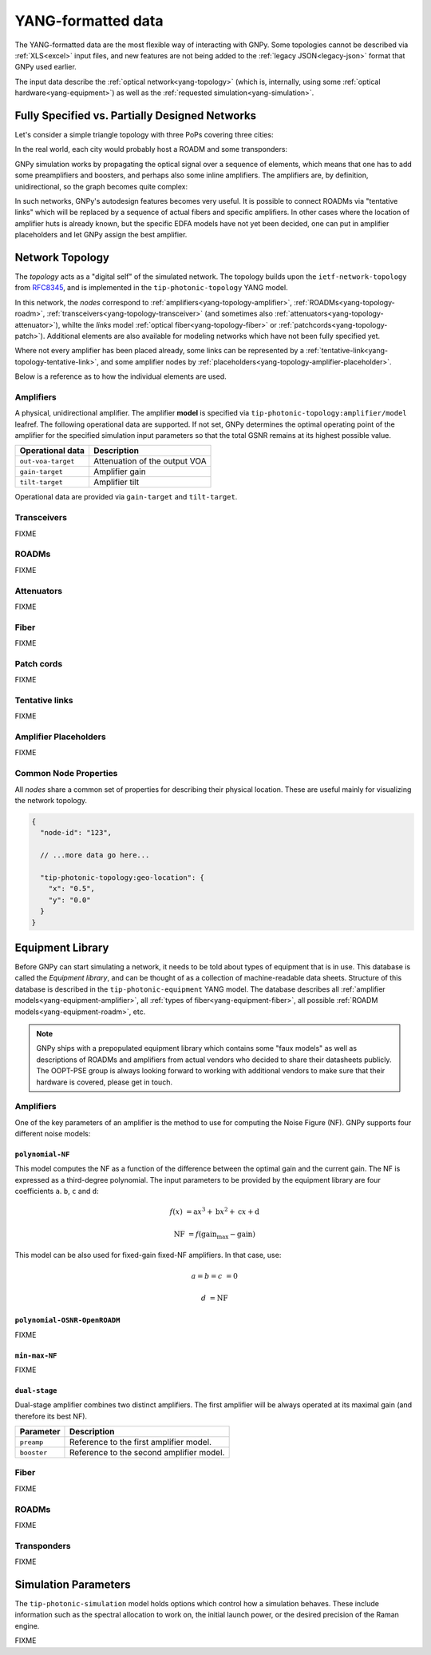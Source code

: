 .. _yang:

YANG-formatted data
===================

The YANG-formatted data are the most flexible way of interacting with GNPy.
Some topologies cannot be described via :ref:`XLS<excel>` input files, and new features are not being added to the :ref:`legacy JSON<legacy-json>` format that GNPy used earlier.

The input data describe the :ref:`optical network<yang-topology>` (which is, internally, using some :ref:`optical hardware<yang-equipment>`) as well as the :ref:`requested simulation<yang-simulation>`.


.. _complete-vs-incomplete:

Fully Specified vs. Partially Designed Networks
-----------------------------------------------

Let's consider a simple triangle topology with three PoPs covering three cities:

.. graphviz::
  :layout: neato

  graph {
    A -- B
    B -- C
    C -- A
  }

In the real world, each city would probably host a ROADM and some transponders:

.. graphviz::
  :layout: neato

  graph {
    "ROADM A" [pos="2,2!"]
    "ROADM B" [pos="4,2!"]
    "ROADM C" [pos="3,1!"]
    "Transponder A" [shape=box, pos="0,2!"]
    "Transponder B" [shape=box, pos="6,2!"]
    "Transponder C" [shape=box, pos="3,0!"]

    "ROADM A" -- "ROADM B"
    "ROADM B" -- "ROADM C"
    "ROADM C" -- "ROADM A"

    "Transponder A" -- "ROADM A"
    "Transponder B" -- "ROADM B"
    "Transponder C" -- "ROADM C"
  }

GNPy simulation works by propagating the optical signal over a sequence of elements, which means that one has to add some preamplifiers and boosters, and perhaps also some inline amplifiers.
The amplifiers are, by definition, unidirectional, so the graph becomes quite complex:

.. graphviz::
  :layout: neato

  digraph {
    "ROADM A"
    "ROADM B"
    "ROADM C"
    "Transponder A" [shape=box]
    "Transponder B" [shape=box]
    "Transponder C" [shape=box]

    "Transponder A" -> "ROADM A"
    "Transponder B" -> "ROADM B"
    "Transponder C" -> "ROADM C"
    "ROADM A" -> "Transponder A"
    "ROADM B" -> "Transponder B"
    "ROADM C" -> "Transponder C"

    "Booster A C" [shape=triangle, orientation=-90, fixedsize=true, width=0.5, height=0.5]
    "Preamp A C" [shape=triangle, orientation=90, fixedsize=true, width=0.5, height=0.5]
    "ROADM A" -> "Booster A C"
    "Preamp A C" -> "ROADM A"

    "Booster A B" [shape=triangle, orientation=-90, fixedsize=true, width=0.5, height=0.5]
    "Preamp A B" [shape=triangle, orientation=90, fixedsize=true, width=0.5, height=0.5]
    "ROADM A" -> "Booster A B"
    "Preamp A B" -> "ROADM A"

    "Booster C B" [shape=triangle, orientation=-90, fixedsize=true, width=0.5, height=0.5]
    "Preamp C B" [shape=triangle, orientation=90, fixedsize=true, width=0.5, height=0.5]
    "ROADM C" -> "Booster C B"
    "Preamp C B" -> "ROADM C"

    "Booster C A" [shape=triangle, orientation=90, fixedsize=true, width=0.5, height=0.5]
    "Preamp C A" [shape=triangle, orientation=-90, fixedsize=true, width=0.5, height=0.5]
    "ROADM C" -> "Booster C A"
    "Preamp C A" -> "ROADM C"

    "Booster B A" [shape=triangle, orientation=90, fixedsize=true, width=0.5, height=0.5]
    "Preamp B A" [shape=triangle, orientation=-90, fixedsize=true, width=0.5, height=0.5]
    "ROADM B" -> "Booster B A"
    "Preamp B A" -> "ROADM B"

    "Booster B C" [shape=triangle, orientation=90, fixedsize=true, width=0.5, height=0.5]
    "Preamp B C" [shape=triangle, orientation=-90, fixedsize=true, width=0.5, height=0.5]
    "ROADM B" -> "Booster B C"
    "Preamp B C" -> "ROADM B"

    "Booster A C" -> "Preamp C A"
    "Booster A B" -> "Preamp B A"
    "Booster C A" -> "Preamp A C"
    "Booster C B" -> "Preamp B C"
    "Booster B C" -> "Preamp C B"
    "Booster B A" -> "Preamp A B"
  }

In such networks, GNPy's autodesign features becomes very useful.
It is possible to connect ROADMs via "tentative links" which will be replaced by a sequence of actual fibers and specific amplifiers.
In other cases where the location of amplifier huts is already known, but the specific EDFA models have not yet been decided, one can put in amplifier placeholders and let GNPy assign the best amplifier.

.. _yang-topology:

Network Topology
----------------

The *topology* acts as a "digital self" of the simulated network.
The topology builds upon the ``ietf-network-topology`` from `RFC8345 <https://tools.ietf.org/html/rfc8345#section-4.2>`__, and is implemented in the ``tip-photonic-topology`` YANG model.

In this network, the *nodes* correspond to :ref:`amplifiers<yang-topology-amplifier>`, :ref:`ROADMs<yang-topology-roadm>`, :ref:`transceivers<yang-topology-transceiver>` (and sometimes also :ref:`attenuators<yang-topology-attenuator>`), whilte the *links* model :ref:`optical fiber<yang-topology-fiber>` or :ref:`patchcords<yang-topology-patch>`).
Additional elements are also available for modeling networks which have not been fully specified yet.

Where not every amplifier has been placed already, some links can be represented by a :ref:`tentative-link<yang-topology-tentative-link>`, and some amplifier nodes by :ref:`placeholders<yang-topology-amplifier-placeholder>`.

Below is a reference as to how the individual elements are used.

.. _yang-topology-amplifier:

Amplifiers
~~~~~~~~~~

A physical, unidirectional amplifier.
The amplifier **model** is specified via ``tip-photonic-topology:amplifier/model`` leafref.
The following operational data are supported.
If not set, GNPy determines the optimal operating point of the amplifier for the specified simulation input parameters so that the total GSNR remains at its highest possible value.

+--------------------+---------------------------------------------------------------------+
| Operational data   | Description                                                         |
+====================+=====================================================================+
| ``out-voa-target`` | Attenuation of the output VOA                                       |
+--------------------+---------------------------------------------------------------------+
| ``gain-target``    | Amplifier gain                                                      |
+--------------------+---------------------------------------------------------------------+
| ``tilt-target``    | Amplifier tilt                                                      |
+--------------------+---------------------------------------------------------------------+

Operational data are provided via ``gain-target`` and ``tilt-target``.

.. code-block:: json
  :caption: Amplifier definition in JSON

  {
    "node-id": "edfa-A",
    "tip-photonic-topology:amplifier": {
      "model": "fixed-22",
      "out-voa-target": "0.0",
      "gain-target": "19.0",
      "tilt-target": "10.0"
    }
  }

.. _yang-topology-transceiver:

Transceivers
~~~~~~~~~~~~

FIXME

.. _yang-topology-roadm:

ROADMs
~~~~~~

FIXME

.. _yang-topology-attenuator:

Attenuators
~~~~~~~~~~~

FIXME

.. _yang-topology-fiber:

Fiber
~~~~~

FIXME

.. _yang-topology-patch:

Patch cords
~~~~~~~~~~~

FIXME

.. _yang-topology-tentative-link:

Tentative links
~~~~~~~~~~~~~~~

FIXME

.. _yang-topology-amplifier-placeholder:

Amplifier Placeholders
~~~~~~~~~~~~~~~~~~~~~~

FIXME

.. _yang-topology-common-node-props:

Common Node Properties
~~~~~~~~~~~~~~~~~~~~~~

All *nodes* share a common set of properties for describing their physical location.
These are useful mainly for visualizing the network topology.

.. code-block:: javascript

  {
    "node-id": "123",

    // ...more data go here...

    "tip-photonic-topology:geo-location": {
      "x": "0.5",
      "y": "0.0"
    }
  }

.. _yang-equipment:

Equipment Library
-----------------

Before GNPy can start simulating a network, it needs to be told about types of equipment that is in use.
This database is called the *Equipment library*, and can be thought of as a collection of machine-readable data sheets.
Structure of this database is described in the ``tip-photonic-equipment`` YANG model.
The database describes all :ref:`amplifier models<yang-equipment-amplifier>`, all :ref:`types of fiber<yang-equipment-fiber>`, all possible :ref:`ROADM models<yang-equipment-roadm>`, etc.

.. note::
  GNPy ships with a prepopulated equipment library which contains some "faux models" as well as descriptions of ROADMs and amplifiers from actual vendors who decided to share their datasheets publicly.
  The OOPT-PSE group is always looking forward to working with additional vendors to make sure that their hardware is covered, please get in touch.

.. _yang-equipment-amplifier:

Amplifiers
~~~~~~~~~~

One of the key parameters of an amplifier is the method to use for computing the Noise Figure (NF).
GNPy supports four different noise models:

.. _yang-equipment-amplifier-polynomial-NF:

``polynomial-NF``
*****************

This model computes the NF as a function of the difference between the optimal gain and the current gain.
The NF is expressed as a third-degree polynomial.
The input parameters to be provided by the equipment library are four coefficients ``a``. ``b``, ``c`` and ``d``:

.. math::

       f(x) &= \text{a}x^3 + \text{b}x^2 + \text{c}x + \text{d}

  \text{NF} &= f(\text{gain_max} - \text{gain})

.. code-block:: json
  :caption: JSON example of a whitebox EDFA datasheet

  {
    "type": "Juniper-BoosterHG",
    "gain-min": "10",
    "gain-flatmax": "25",
    "max-power-out": "21",
    "frequency-min": "191350000000000",
    "frequency-max": "196100000000000",
    "polynomial-NF": {
      "a": "0.0008",
      "b": "0.0272",
      "c": "-0.2249",
      "d": "6.4902"
    }
  }

This model can be also used for fixed-gain fixed-NF amplifiers. In that case, use:

.. math::

  a = b = c &= 0

          d &= \text{NF}


.. _yang-equipment-amplifier-polynomial-OSNR-OpenROADM:

``polynomial-OSNR-OpenROADM``
*****************************

FIXME

.. _yang-equipment-amplifier-min-max-NF:

``min-max-NF``
**************

FIXME

.. _yang-equipment-amplifier-dual-stage:

``dual-stage``
**************

Dual-stage amplifier combines two distinct amplifiers.
The first amplifier will be always operated at its maximal gain (and therefore its best NF).

+-------------+------------------------------------------+
| Parameter   | Description                              |
+=============+==========================================+
| ``preamp``  | Reference to the first amplifier model.  |
+-------------+------------------------------------------+
| ``booster`` | Reference to the second amplifier model. |
+-------------+------------------------------------------+

.. _yang-equipment-fiber:

Fiber
~~~~~

FIXME

.. _yang-equipment-roadm:

ROADMs
~~~~~~

FIXME

.. _yang-equipment-transponder:

Transponders
~~~~~~~~~~~~

FIXME

.. _yang-simulation:


Simulation Parameters
---------------------

The ``tip-photonic-simulation`` model holds options which control how a simulation behaves.
These include information such as the spectral allocation to work on, the initial launch power, or the desired precision of the Raman engine.

FIXME
